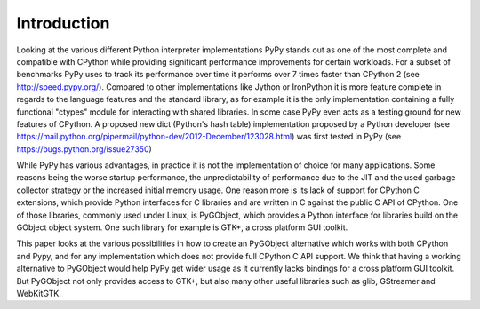 Introduction
------------

Looking at the various different Python interpreter implementations PyPy
stands out as one of the most complete and compatible with CPython while
providing significant performance improvements for certain workloads. For a
subset of benchmarks PyPy uses to track its performance over time it performs
over 7 times faster than CPython 2 (see http://speed.pypy.org/). Compared to
other implementations like Jython or IronPython it is more feature complete in
regards to the language features and the standard library, as for example it
is the only implementation containing a fully functional "ctypes" module for
interacting with shared libraries. In some case PyPy even acts as a testing
ground for new features of CPython. A proposed new dict (Python's hash table)
implementation proposed by a Python developer (see
https://mail.python.org/pipermail/python-dev/2012-December/123028.html) was
first tested in PyPy (see https://bugs.python.org/issue27350)

While PyPy has various advantages, in practice it is not the implementation of
choice for many applications. Some reasons being the worse startup
performance, the unpredictability of performance due to the JIT and the used
garbage collector strategy or the increased initial memory usage. One reason
more is its lack of support for CPython C extensions, which provide Python
interfaces for C libraries and are written in C against the public C API of
CPython. One of those libraries, commonly used under Linux, is PyGObject,
which provides a Python interface for libraries build on the GObject object
system. One such library for example is GTK+, a cross platform GUI toolkit.

This paper looks at the various possibilities in how to create an PyGObject
alternative which works with both CPython and Pypy, and for any implementation
which does not provide full CPython C API support. We think that having a
working alternative to PyGObject would help PyPy get wider usage as it
currently lacks bindings for a cross platform GUI toolkit. But PyGObject not
only provides access to GTK+, but also many other useful libraries such as
glib, GStreamer and WebKitGTK.
